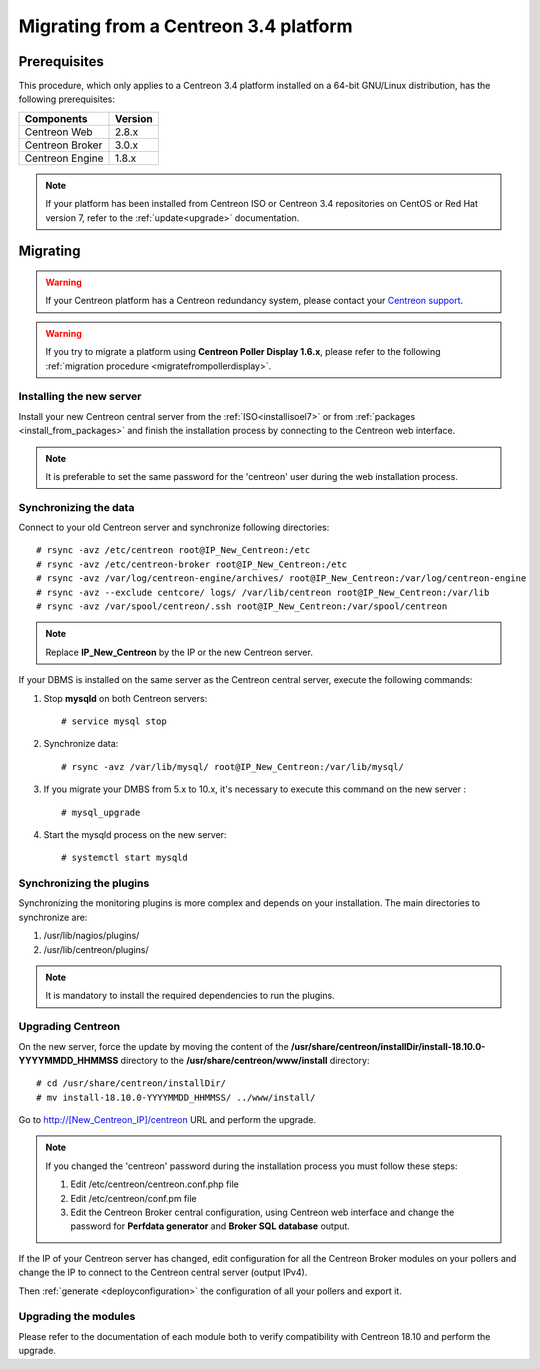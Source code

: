 .. _migrate_to_1810:

======================================
Migrating from a Centreon 3.4 platform
======================================

*************
Prerequisites
*************

This procedure, which only applies to a Centreon 3.4 platform installed on a
64-bit GNU/Linux distribution, has the following prerequisites:

+-----------------+---------+
| Components      | Version |
+=================+=========+
| Centreon Web    | 2.8.x   |
+-----------------+---------+
| Centreon Broker | 3.0.x   |
+-----------------+---------+
| Centreon Engine | 1.8.x   |
+-----------------+---------+

.. note::
    If your platform has been installed from Centreon ISO or Centreon 3.4 repositories
    on CentOS or Red Hat version 7, refer to the :ref:`update<upgrade>`
    documentation.

*********
Migrating
*********

.. warning::
    If your Centreon platform has a Centreon redundancy system, please contact
    your `Centreon support <https://support.centreon.com>`_.

.. warning::
    If you try to migrate a platform using **Centreon Poller Display 1.6.x**,
    please refer to the following :ref:`migration procedure <migratefrompollerdisplay>`.

Installing the new server
=========================

Install your new Centreon central server from the :ref:`ISO<installisoel7>` or from
:ref:`packages <install_from_packages>` and finish the installation process by connecting
to the Centreon web interface.

.. note::
    It is preferable to set the same password for the 'centreon' user during the web
    installation process.
 
Synchronizing the data
======================

Connect to your old Centreon server and synchronize following directories::

    # rsync -avz /etc/centreon root@IP_New_Centreon:/etc
    # rsync -avz /etc/centreon-broker root@IP_New_Centreon:/etc
    # rsync -avz /var/log/centreon-engine/archives/ root@IP_New_Centreon:/var/log/centreon-engine
    # rsync -avz --exclude centcore/ logs/ /var/lib/centreon root@IP_New_Centreon:/var/lib
    # rsync -avz /var/spool/centreon/.ssh root@IP_New_Centreon:/var/spool/centreon

.. note::
    Replace **IP_New_Centreon** by the IP or the new Centreon server.

If your DBMS is installed on the same server as the Centreon central server, execute the
following commands:

#. Stop **mysqld** on both Centreon servers: ::

    # service mysql stop

#. Synchronize data: ::

    # rsync -avz /var/lib/mysql/ root@IP_New_Centreon:/var/lib/mysql/

#. If you migrate your DMBS from 5.x to 10.x, it's necessary to execute this command on the new server : ::

    # mysql_upgrade

#. Start the mysqld process on the new server: ::

    # systemctl start mysqld

Synchronizing the plugins
=========================

Synchronizing the monitoring plugins is more complex and depends on your
installation. The main directories to synchronize are:

#. /usr/lib/nagios/plugins/
#. /usr/lib/centreon/plugins/

.. note::
    It is mandatory to install the required dependencies to run the plugins.

Upgrading Centreon
==================

On the new server, force the update by moving the content of the
**/usr/share/centreon/installDir/install-18.10.0-YYYYMMDD_HHMMSS** directory to
the **/usr/share/centreon/www/install** directory: ::

    # cd /usr/share/centreon/installDir/
    # mv install-18.10.0-YYYYMMDD_HHMMSS/ ../www/install/

Go to http://[New_Centreon_IP]/centreon URL and perform the
upgrade.

.. note::
    If you changed the 'centreon' password during the installation process
    you must follow these steps:
    
    #. Edit /etc/centreon/centreon.conf.php file
    #. Edit /etc/centreon/conf.pm file
    #. Edit the Centreon Broker central configuration, using Centreon web
       interface and change the password for **Perfdata generator** and
       **Broker SQL database** output.

If the IP of your Centreon server has changed, edit configuration for all the Centreon Broker modules
on your pollers and change the IP to connect to the Centreon central server
(output IPv4).

Then :ref:`generate <deployconfiguration>` the configuration of all your pollers
and export it.

Upgrading the modules
=====================

Please refer to the documentation of each module both to verify compatibility
with Centreon 18.10 and perform the upgrade.
